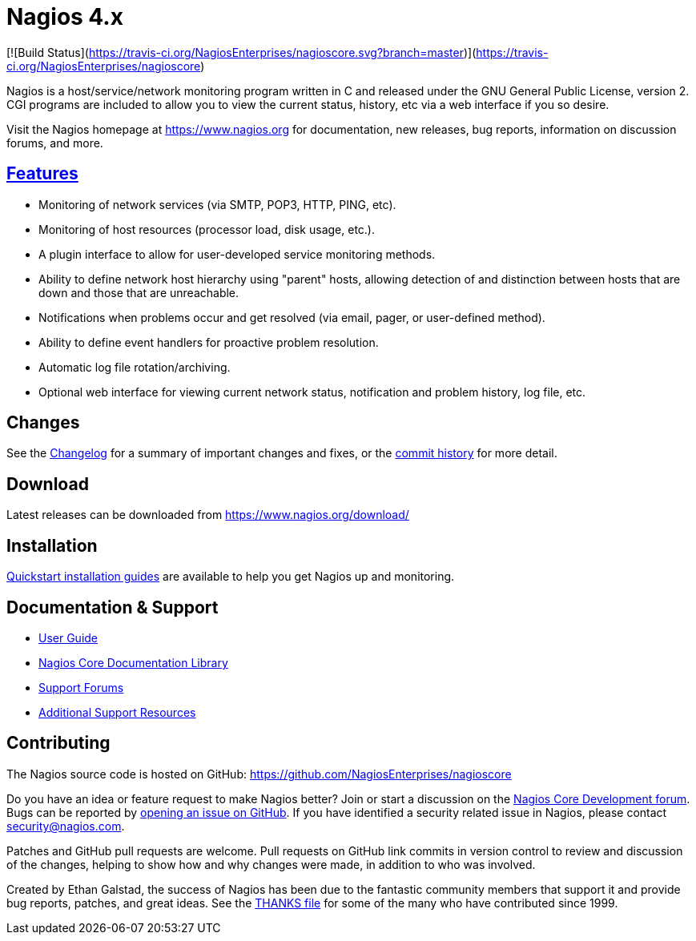 Nagios 4.x
==========

[![Build Status](https://travis-ci.org/NagiosEnterprises/nagioscore.svg?branch=master)](https://travis-ci.org/NagiosEnterprises/nagioscore)


Nagios is a host/service/network monitoring program written in C and
released under the GNU General Public License, version 2. CGI programs
are included to allow you to view the current status, history, etc via
a web interface if you so desire.

Visit the Nagios homepage at https://www.nagios.org for documentation,
new releases, bug reports, information on discussion forums, and more.


https://www.nagios.org/about/features/[Features]
-----------------------------------------------
* Monitoring of network services (via SMTP, POP3, HTTP, PING, etc).
* Monitoring of host resources (processor load, disk usage, etc.).
* A plugin interface to allow for user-developed service monitoring
  methods.
* Ability to define network host hierarchy using "parent" hosts,
  allowing detection of and distinction between hosts that are down
  and those that are unreachable.
* Notifications when problems occur and get resolved (via email,
  pager, or user-defined method).
* Ability to define event handlers for proactive problem resolution.
* Automatic log file rotation/archiving.
* Optional web interface for viewing current network status,
  notification and problem history, log file, etc.


Changes
-------
See the
https://raw.githubusercontent.com/NagiosEnterprises/nagioscore/master/Changelog[Changelog]
for a summary of important changes and fixes, or the
https://github.com/NagiosEnterprises/nagioscore/commits/master[commit history]
for more detail.


Download
--------
Latest releases can be downloaded from https://www.nagios.org/download/


Installation
------------
http://nagios.sourceforge.net/docs/nagioscore/4/en/quickstart.html[Quickstart installation guides]
are available to help you get Nagios up and monitoring.


Documentation & Support
-----------------------
* http://nagios.sourceforge.net/docs/nagioscore/4/en/[User Guide]
* https://library.nagios.com/library/products/nagioscore/[Nagios Core Documentation Library]
* https://support.nagios.com/forum/viewforum.php?f=7[Support Forums]
* https://www.nagios.org/support/[Additional Support Resources]


Contributing
------------
The Nagios source code is hosted on GitHub:
https://github.com/NagiosEnterprises/nagioscore

Do you have an idea or feature request to make Nagios better? Join or
start a discussion on the
https://support.nagios.com/forum/viewforum.php?f=34[Nagios Core Development forum].
Bugs can be reported by
https://github.com/NagiosEnterprises/nagioscore/issues/new[opening an
issue on GitHub]. If you have identified a security related issue in
Nagios, please contact security@nagios.com.

Patches and GitHub pull requests are welcome. Pull requests on GitHub
link commits in version control to review and discussion of the
changes, helping to show how and why changes were made, in addition to
who was involved.

Created by Ethan Galstad, the success of Nagios has been due to the
fantastic community members that support it and provide bug reports,
patches, and great ideas. See the
https://raw.githubusercontent.com/NagiosEnterprises/nagioscore/master/THANKS[THANKS file]
for some of the many who have contributed since 1999.
